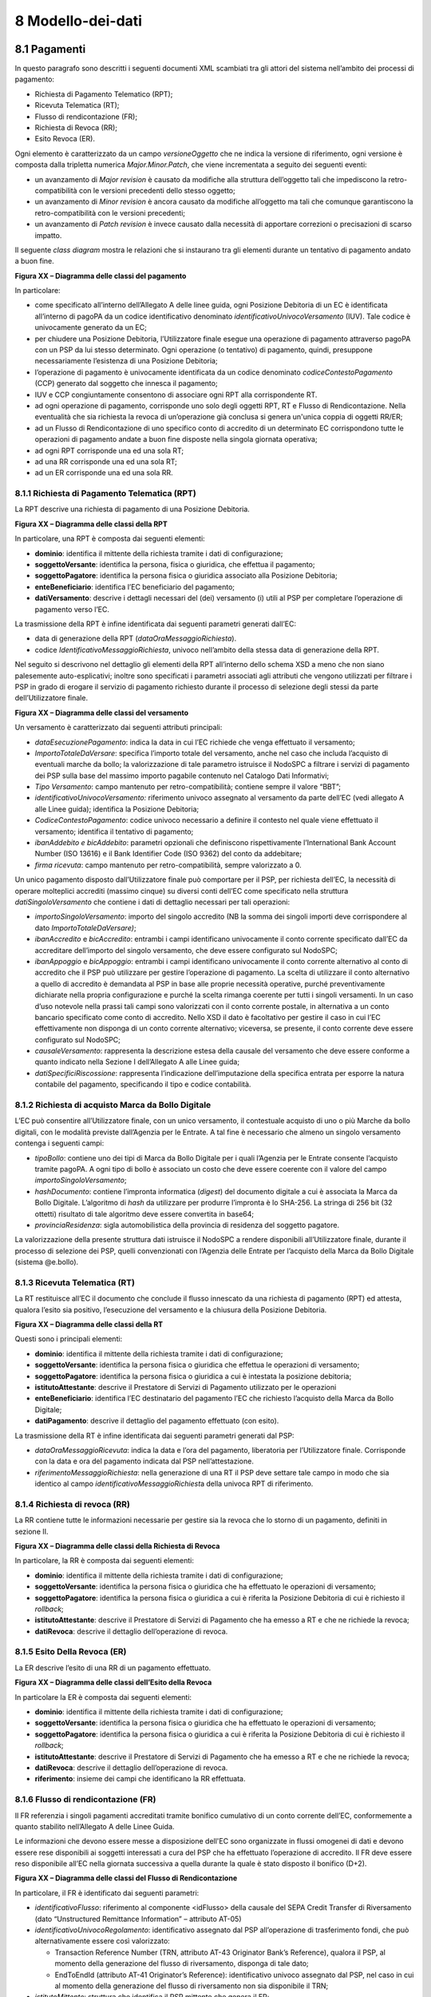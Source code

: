 8 Modello-dei-dati
==================


8.1 Pagamenti
-------------

In questo paragrafo sono descritti i seguenti documenti XML scambiati
tra gli attori del sistema nell’ambito dei processi di pagamento:

-  Richiesta di Pagamento Telematico (RPT);

-  Ricevuta Telematica (RT);

-  Flusso di rendicontazione (FR);

-  Richiesta di Revoca (RR);

-  Esito Revoca (ER).

Ogni elemento è caratterizzato da un campo *versioneOggetto* che ne
indica la versione di riferimento, ogni versione è composta dalla
tripletta numerica *Major.Minor.Patch*, che viene incrementata a seguito
dei seguenti eventi:

-  un avanzamento di *Major revision* è causato da modifiche alla
   struttura dell’oggetto tali che impediscono la retro-compatibilità
   con le versioni precedenti dello stesso oggetto;

-  un avanzamento di *Minor revision* è ancora causato da modifiche
   all’oggetto ma tali che comunque garantiscono la retro-compatibilità
   con le versioni precedenti;

-  un avanzamento di *Patch revision* è invece causato dalla necessità
   di apportare correzioni o precisazioni di scarso impatto.

Il seguente *class diagram* mostra le relazioni che si instaurano tra
gli elementi durante un tentativo di pagamento andato a buon fine.

|image5|

**Figura XX – Diagramma delle classi del pagamento**

In particolare:

-  come specificato all’interno dell’Allegato A delle linee guida, ogni
   Posizione Debitoria di un EC è identificata all’interno di pagoPA da
   un codice identificativo denominato *identificativoUnivocoVersamento*
   (IUV). Tale codice è univocamente generato da un EC;

-  per chiudere una Posizione Debitoria, l’Utilizzatore finale esegue
   una operazione di pagamento attraverso pagoPA con un PSP da lui
   stesso determinato. Ogni operazione (o tentativo) di pagamento,
   quindi, presuppone necessariamente l’esistenza di una Posizione
   Debitoria;

-  l’operazione di pagamento è univocamente identificata da un codice
   denominato *codiceContestoPagamento* (CCP) generato dal soggetto che
   innesca il pagamento;

-  IUV e CCP congiuntamente consentono di associare ogni RPT alla
   corrispondente RT.

-  ad ogni operazione di pagamento, corrisponde uno solo degli oggetti
   RPT, RT e Flusso di Rendicontazione. Nella eventualità che sia
   richiesta la revoca di un’operazione già conclusa si genera un'unica
   coppia di oggetti RR/ER;

-  ad un Flusso di Rendicontazione di uno specifico conto di accredito
   di un determinato EC corrispondono tutte le operazioni di pagamento
   andate a buon fine disposte nella singola giornata operativa;

-  ad ogni RPT corrisponde una ed una sola RT;

-  ad una RR corrisponde una ed una sola RT;

-  ad un ER corrisponde una ed una sola RR.

8.1.1 Richiesta di Pagamento Telematica (RPT)
~~~~~~~~~~~~~~~~~~~~~~~~~~~~~~~~~~~~~~~~~~~~~

La RPT descrive una richiesta di pagamento di una Posizione Debitoria.

|image6|

**Figura XX – Diagramma delle classi della RPT**

In particolare, una RPT è composta dai seguenti elementi:

-  **dominio**: identifica il mittente della richiesta tramite i dati di
   configurazione;

-  **soggettoVersante**: identifica la persona, fisica o giuridica, che
   effettua il pagamento;

-  **soggettoPagatore**: identifica la persona fisica o giuridica
   associato alla Posizione Debitoria;

-  **enteBeneficiario**: identifica l’EC beneficiario del pagamento;

-  **datiVersamento**: descrive i dettagli necessari del (dei)
   versamento (i) utili al PSP per completare l’operazione di pagamento
   verso l’EC.

La trasmissione della RPT è infine identificata dai seguenti parametri
generati dall’EC:

-  data di generazione della RPT (*dataOraMessaggioRichiesta*).

-  codice *IdentificativoMessaggioRichiesta*, univoco nell’ambito della
   stessa data di generazione della RPT.

Nel seguito si descrivono nel dettaglio gli elementi della RPT
all’interno dello schema XSD a meno che non siano palesemente
auto-esplicativi; inoltre sono specificati i parametri associati agli
attributi che vengono utilizzati per filtrare i PSP in grado di erogare
il servizio di pagamento richiesto durante il processo di selezione
degli stessi da parte dell’Utilizzatore finale.

|image7|

**Figura XX – Diagramma delle classi del versamento**

Un versamento è caratterizzato dai seguenti attributi principali:

-  *dataEsecuzionePagamento*: indica la data in cui l’EC richiede che
   venga effettuato il versamento;

-  *ImportoTotaleDaVersare*: specifica l’importo totale del versamento,
   anche nel caso che includa l’acquisto di eventuali marche da bollo;
   la valorizzazione di tale parametro istruisce il NodoSPC a filtrare i
   servizi di pagamento dei PSP sulla base del massimo importo pagabile
   contenuto nel Catalogo Dati Informativi;

-  *Tipo Versamento*: campo mantenuto per retro-compatibilità; contiene
   sempre il valore “BBT”;

-  *identificativoUnivocoVersamento:* riferimento univoco assegnato al
   versamento da parte dell’EC (vedi allegato A alle Linee guida);
   identifica la Posizione Debitoria;

-  *CodiceContestoPagamento*: codice univoco necessario a definire il
   contesto nel quale viene effettuato il versamento; identifica il
   tentativo di pagamento;

-  *ibanAddebito e bicAddebito*: parametri opzionali che definiscono
   rispettivamente l’International Bank Account Number (ISO 13616) e il
   Bank Identifier Code (ISO 9362) del conto da addebitare;

-  *firma ricevuta*: campo mantenuto per retro-compatibilità, sempre
   valorizzato a 0.

Un unico pagamento disposto dall’Utilizzatore finale può comportare per
il PSP, per richiesta dell’EC, la necessità di operare molteplici
accrediti (massimo cinque) su diversi conti dell’EC come specificato
nella struttura *datiSingoloVersamento* che contiene i dati di dettaglio
necessari per tali operazioni:

-  *importoSingoloVersamento*: importo del singolo accredito (NB la
   somma dei singoli importi deve corrispondere al dato
   *ImportoTotaleDaVersare)*;

-  *ibanAccredito* e *bicAccredito*: entrambi i campi identificano
   univocamente il conto corrente specificato dall’EC da accreditare
   dell’importo del singolo versamento, che deve essere configurato sul
   NodoSPC;

-  *ibanAppoggio* e *bicAppoggio*: entrambi i campi identificano
   univocamente il conto corrente alternativo al conto di accredito che
   il PSP può utilizzare per gestire l’operazione di pagamento. La
   scelta di utilizzare il conto alternativo a quello di accredito è
   demandata al PSP in base alle proprie necessità operative, purché
   preventivamente dichiarate nella propria configurazione e purché la
   scelta rimanga coerente per tutti i singoli versamenti. In un caso
   d’uso notevole nella prassi tali campi sono valorizzati con il conto
   corrente postale, in alternativa a un conto bancario specificato come
   conto di accredito. Nello XSD il dato è facoltativo per gestire il
   caso in cui l’EC effettivamente non disponga di un conto corrente
   alternativo; viceversa, se presente, il conto corrente deve essere
   configurato sul NodoSPC;

-  *causaleVersamento*: rappresenta la descrizione estesa della causale
   del versamento che deve essere conforme a quanto indicato nella
   Sezione I dell’Allegato A alle Linee guida;

-  *datiSpecificiRiscossione*: rappresenta l’indicazione
   dell’imputazione della specifica entrata per esporre la natura
   contabile del pagamento, specificando il tipo e codice contabilità.

8.1.2 Richiesta di acquisto Marca da Bollo Digitale
~~~~~~~~~~~~~~~~~~~~~~~~~~~~~~~~~~~~~~~~~~~~~~~~~~~

L’EC può consentire all’Utilizzatore finale, con un unico versamento, il
contestuale acquisto di uno o più Marche da bollo digitali, con le
modalità previste dall’Agenzia per le Entrate. A tal fine è necessario
che almeno un singolo versamento contenga i seguenti campi:

-  *tipoBollo*: contiene uno dei tipi di Marca da Bollo Digitale per i
   quali l’Agenzia per le Entrate consente l’acquisto tramite pagoPA. A
   ogni tipo di bollo è associato un costo che deve essere coerente con
   il valore del campo *importoSingoloVersamento*;

-  *hashDocumento*: contiene l’impronta informatica (*digest*) del
   documento digitale a cui è associata la Marca da Bollo Digitale.
   L’algoritmo di *hash* da utilizzare per produrre l’impronta è lo
   SHA-256. La stringa di 256 bit (32 ottetti) risultato di tale
   algoritmo deve essere convertita in base64;

-  *provinciaResidenza*: sigla automobilistica della provincia di
   residenza del soggetto pagatore.

La valorizzazione della presente struttura dati istruisce il NodoSPC a
rendere disponibili all’Utilizzatore finale, durante il processo di
selezione dei PSP, quelli convenzionati con l’Agenzia delle Entrate per
l’acquisto della Marca da Bollo Digitale (sistema @e.bollo).

8.1.3 Ricevuta Telematica (RT)
~~~~~~~~~~~~~~~~~~~~~~~~~~~~~~~~

La RT restituisce all’EC il documento che conclude il flusso innescato
da una richiesta di pagamento (RPT) ed attesta, qualora l’esito sia
positivo, l’esecuzione del versamento e la chiusura della Posizione
Debitoria.

|image8|

**Figura XX – Diagramma delle classi della RT**

Questi sono i principali elementi:

-  **dominio**: identifica il mittente della richiesta tramite i dati di
   configurazione;

-  **soggettoVersante**: identifica la persona fisica o giuridica che
   effettua le operazioni di versamento;

-  **soggettoPagatore**: identifica la persona fisica o giuridica a cui
   è intestata la posizione debitoria;

-  **istitutoAttestante**: descrive il Prestatore di Servizi di
   Pagamento utilizzato per le operazioni

-  **enteBeneficiario**: identifica l’EC destinatario del pagamento l’EC
   che richiesto l’acquisto della Marca da Bollo Digitale;

-  **datiPagamento**: descrive il dettaglio del pagamento effettuato
   (con esito).

La trasmissione della RT è infine identificata dai seguenti parametri
generati dal PSP:

-  *dataOraMessaggioRicevuta*: indica la data e l’ora del pagamento,
   liberatoria per l’Utilizzatore finale. Corrisponde con la data e ora
   del pagamento indicata dal PSP nell’attestazione.

-  *riferimentoMessaggioRichiesta*: nella generazione di una RT il PSP
   deve settare tale campo in modo che sia identico al campo
   *identificativoMessaggioRichiest*\ a della univoca RPT di
   riferimento.

8.1.4 Richiesta di revoca (RR)
~~~~~~~~~~~~~~~~~~~~~~~~~~~~~~

La RR contiene tutte le informazioni necessarie per gestire sia la
revoca che lo storno di un pagamento, definiti in sezione II.

|image9|

**Figura XX – Diagramma delle classi della Richiesta di Revoca**

In particolare, la RR è composta dai seguenti elementi:

-  **dominio**: identifica il mittente della richiesta tramite i dati di
   configurazione;

-  **soggettoVersante**: identifica la persona fisica o giuridica che ha
   effettuato le operazioni di versamento;

-  **soggettoPagatore**: identifica la persona fisica o giuridica a cui
   è riferita la Posizione Debitoria di cui è richiesto il *rollback*;

-  **istitutoAttestante**: descrive il Prestatore di Servizi di
   Pagamento che ha emesso a RT e che ne richiede la revoca;

-  **datiRevoca**: descrive il dettaglio dell’operazione di revoca.

8.1.5 Esito Della Revoca (ER)
~~~~~~~~~~~~~~~~~~~~~~~~~~~~~~

La ER descrive l’esito di una RR di un pagamento effettuato.

|image_cd_ES.png|

**Figura XX – Diagramma delle classi dell’Esito della Revoca**

In particolare la ER è composta dai seguenti elementi:

-  **dominio**: identifica il mittente della richiesta tramite i dati di
   configurazione;

-  **soggettoVersante**: identifica la persona fisica o giuridica che ha
   effettuato le operazioni di versamento;

-  **soggettoPagatore**: identifica la persona fisica o giuridica a cui
   è riferita la Posizione Debitoria di cui è richiesto il *rollback*;

-  **istitutoAttestante**: descrive il Prestatore di Servizi di
   Pagamento che ha emesso a RT e che ne richiede la revoca;

-  **datiRevoca**: descrive il dettaglio dell’operazione di revoca.

-  **riferimento**: insieme dei campi che identificano la RR effettuata.

8.1.6 Flusso di rendicontazione (FR)
~~~~~~~~~~~~~~~~~~~~~~~~~~~~~~~~~~~~

Il FR referenzia i singoli pagamenti accreditati tramite bonifico
cumulativo di un conto corrente dell’EC, conformemente a quanto
stabilito nell’Allegato A delle Linee Guida.

Le informazioni che devono essere messe a disposizione dell'EC sono
organizzate in flussi omogenei di dati e devono essere rese disponibili
ai soggetti interessati a cura del PSP che ha effettuato l’operazione di
accredito. Il FR deve essere reso disponibile all’EC nella giornata
successiva a quella durante la quale è stato disposto il bonifico (D+2).

|image11|

**Figura XX – Diagramma delle classi del Flusso di Rendicontazione**

In particolare, il FR è identificato dai seguenti parametri:

-  *identificativoFlusso*: riferimento al componente <idFlusso> della
   causale del SEPA Credit Transfer di Riversamento (dato “Unstructured
   Remittance Information” – attributo AT-05)

-  *identificativoUnivocoRegolamento*: identificativo assegnato dal PSP
   all’operazione di trasferimento fondi, che può alternativamente
   essere così valorizzato:

   -  Transaction Reference Number (TRN, attributo AT-43 Originator
      Bank’s Reference), qualora il PSP, al momento della generazione
      del flusso di riversamento, disponga di tale dato;

   -  EndToEndId (attributo AT-41 Originator’s Reference):
      identificativo univoco assegnato dal PSP, nel caso in cui al
      momento della generazione del flusso di riversamento non sia
      disponibile il TRN;

-  *istitutoMittente*: struttura che identifica il PSP mittente che
   genera il FR;

-  *istitutoRicevente*: identifica l’EC destinatario del flusso;

-  *datiSingoloPagamento*: struttura che riporta la distinta dei
   versamenti cumulati all’interno del flusso SCT; ciascun versamento
   viene messo in relazione con i seguenti elementi:

   -  la Posizione Debitoria, attraverso
      l’\ *identificativoUnivocoVersamento* (IUV);

   -  le RT prodotte dal PSP, attraverso
      l’\ *identificativoUnivocoRiscossione* (IUR) ed eventualmente
      l’\ *indiceDatiSingoloPagamento* che specifica l’indice (numero
      d’ordine) nella lista di versamenti all’interno della RT.

	  
8.2 Messaggi di errore
----------------------

In caso di errori verificatisi nel colloquio tra i vari soggetti
aderenti (EC e PSP) ed il NodoSPC, i relativi messaggi di errore vengono
descritti utilizzando la struttura **faultBean** mostrata nel seguente
diagramma.

|image_bean|

**Figura XX – Oggetto fauBean**

La struttura contiene i seguenti parametri:

-  *id*: identificativo del soggetto che emette l’errore, valorizzato
   con idDominio (nel caso di EC), identificativoPSP (nel caso di PSP) e
   da una costante “NodoDeiPagamentiSPC” nel caso di errore identificato
   da parte del NodoSPC;

-  *faultCode:* codice dell’errore, composto secondo il seguente
   formato:

..

   <erogatore>_<codice errore>

   Dove <erogatore> rappresenta il soggetto che ha emesso l’errore e può
   assumere i seguenti valori:

   PPT: errore emesso da NodoSPC;

   PAA: errore emesso da EC;

   CANALE: errore emesso da PSP.

-  *faultString*: specifica del codice dell’errore. Ogni soggetto
   emittente valorizza tale parametro sulla base delle indicazioni
   fornite nella tabella dei Codici di errore di seguito riportata.

-  *description:* descrizione aggiuntiva dell’errore impostata dal
   soggetto che emette l’errore. Nella emissione di un **faultCode**
   *PAA_SEMANTICA* (EC) o *CANALE_SEMANTICA* (PSP), i soggetti erogatori
   (EC o PSP) dovranno indicare nel presente dato lo specifico errore
   legato all’elaborazione dell’oggetto ricevuto. Nel caso in cui il
   NodoSPC trasmetta verso un soggetto un errore di Controparte con
   **faultCode** valorizzato, a seconda del caso, a
   *PPT_ERRORE_EMESSO_DA_PAA* o *PPT_CANALE_ERRORE,* il campo è
   valorizzato con l’errore emesso dalla Controparte.

-  *serial*: posizione dell’elemento nella lista a cui fa riferimento.
   Utile quando si fornisce un parametro in forma di vettore (ad
   esempio, nella primitiva **nodoInviaCarrelloRPT**). Nel caso in cui
   l'errore sia generato dall'EC o dal PSP, il dato riporta il valore
   del dato *faultBean.serial* impostato dall'EC o dal PSP;

-  *originalFaultCode:* codice dell’errore generato dalla Controparte.
   Non è presente se il soggetto che emette l’errore è il NodoSPC;

-  *originalFaultString:* specifica dell’errore generato dalla
   Controparte. Non è presente se il soggetto che emette l’errore è il
   NodoSPC;

-  *originalDescription*: descrizione aggiuntiva dell’errore generato
   dalla Controparte. Non è presente se il soggetto che emette l’errore
   è il NodoSPC.

La tabella sottostante riporta l’elenco dei codici di errore
(*faultCode*) che i soggetti dovranno utilizzare al verificarsi delle
condizioni di errore (*faultString*).

+-----------------------------------+-----------------------------------+
| faultCode                         | faultString                       |
+===================================+===================================+
| *CANALE_AVVISO_DUPLICATO*         | Messaggio di *warning* per Avviso |
|                                   | duplicato                         |
+-----------------------------------+-----------------------------------+
| *CANALE_BUSTA_ERRATA*             | Messaggio dismesso                |
+-----------------------------------+-----------------------------------+
| *CANALE_ER_DUPLICATA*             | ER duplicata                      |
+-----------------------------------+-----------------------------------+
| *CANALE_FIRMA_SCONOSCIUTA*        | Messaggio dismesso                |
+-----------------------------------+-----------------------------------+
| *CANALE_INDISPONIBILE*            | Servizio non disponibile          |
+-----------------------------------+-----------------------------------+
| *CANALE_RICHIEDENTE_ERRATO*       | Identificativo richiedente non    |
|                                   | valido                            |
+-----------------------------------+-----------------------------------+
| *CANALE_RPT_DUPLICATA*            | RPT duplicata.                    |
+-----------------------------------+-----------------------------------+
| *CANALE_RPT_RIFIUTATA*            | RPT rifiutata                     |
+-----------------------------------+-----------------------------------+
| *CANALE_RPT_SCONOSCIUTA*          | RPT sconosciuta                   |
+-----------------------------------+-----------------------------------+
| *CANALE_RT_NON_DISPONIBILE*       | RT non disponibile                |
+-----------------------------------+-----------------------------------+
| *CANALE_RT_SCONOSCIUTA*           | RT sconosciuta                    |
+-----------------------------------+-----------------------------------+
| *CANALE_SEMANTICA*                | Errore semantico                  |
+-----------------------------------+-----------------------------------+
| *CANALE_SINTASSI_EXTRAXSD*        | Errore di sintassi extra XSD      |
+-----------------------------------+-----------------------------------+
| *CANALE_SINTASSI_XSD*             | Errore di sintassi XSD            |
+-----------------------------------+-----------------------------------+
| *CANALE_SYSTEM_ERROR*             | Errore generico                   |
+-----------------------------------+-----------------------------------+
| *PAA_ATTIVA_RPT_IMPORTO_NON_VALID | L’importo del pagamento in attesa |
| O*                                | non è congruente con il dato      |
|                                   | indicato dal PSP                  |
+-----------------------------------+-----------------------------------+
| *PAA_ER_DUPLICATA*                | Esito Revoca duplicato            |
+-----------------------------------+-----------------------------------+
| *PAA_ERRORE_FORMATO_BUSTA_FIRMATA | Formato busta di firma errato o   |
| *                                 | non corrispondente al *tipoFirma* |
+-----------------------------------+-----------------------------------+
| *PAA_FIRMA_ERRATA*                | Errore di firma                   |
+-----------------------------------+-----------------------------------+
| *PAA_FIRMA_INDISPONIBILE*         | Impossibile firmare               |
+-----------------------------------+-----------------------------------+
| *PAA_ID_DOMINIO_ERRATO*           | La PAA non corrisponde al Dominio |
|                                   | indicato                          |
+-----------------------------------+-----------------------------------+
| *PAA_ID_INTERMEDIARIO_ERRATO*     | Identificativo intermediario non  |
|                                   | corrispondente                    |
+-----------------------------------+-----------------------------------+
| *PAA_PAGAMENTO_ANNULLATO*         | Pagamento in attesa risulta       |
|                                   | annullato all’Ente Creditore      |
+-----------------------------------+-----------------------------------+
| *PAA_PAGAMENTO_DUPLICATO*         | Pagamento in attesa risulta       |
|                                   | concluso all’Ente Creditore       |
+-----------------------------------+-----------------------------------+
| *PAA_PAGAMENTO_IN_CORSO*          | Pagamento in attesa risulta in    |
|                                   | corso all’Ente Creditore          |
+-----------------------------------+-----------------------------------+
| *PAA_PAGAMENTO_SCADUTO*           | Pagamento in attesa risulta       |
|                                   | scaduto all’Ente Creditore        |
+-----------------------------------+-----------------------------------+
| *PAA_PAGAMENTO_SCONOSCIUTO*       | Pagamento in attesa risulta       |
|                                   | sconosciuto all’Ente Creditore    |
+-----------------------------------+-----------------------------------+
| *PAA_RPT_SCONOSCIUTA*             | La RPT risulta sconosciuta        |
+-----------------------------------+-----------------------------------+
| *PAA_RT_DUPLICATA*                | La RT è già stata accettata       |
+-----------------------------------+-----------------------------------+
| *PAA_RT_SCONOSCIUTA*              | RT sconosciuta                    |
+-----------------------------------+-----------------------------------+
| *PAA_SEMANTICA*                   | Errore semantico                  |
+-----------------------------------+-----------------------------------+
| *PAA_SINTASSI_EXTRAXSD*           | Errore di sintassi extra XSD      |
+-----------------------------------+-----------------------------------+
| *PAA_SINTASSI_XSD*                | Errore di sintassi XSD            |
+-----------------------------------+-----------------------------------+
| *PAA_STAZIONE_INT_ERRATA*         | Stazione intermediario non        |
|                                   | corrispondente                    |
+-----------------------------------+-----------------------------------+
| *PAA_SYSTEM_ERROR*                | Errore generico                   |
+-----------------------------------+-----------------------------------+
| *PAA_TIPOFIRMA_SCONOSCIUTO*       | Il campo *tipoFirma* non          |
|                                   | corrisponde ad alcun valore       |
|                                   | previsto                          |
+-----------------------------------+-----------------------------------+
| *PPT_AUTENTICAZIONE*              | Errore di autenticazione          |
+-----------------------------------+-----------------------------------+
| *PPT_AUTORIZZAZIONE*              | Il richiedente non ha i diritti   |
|                                   | per l’operazione                  |
+-----------------------------------+-----------------------------------+
| *PPT_CANALE_DISABILITATO*         | Canale conosciuto ma disabilitato |
|                                   | da configurazione                 |
+-----------------------------------+-----------------------------------+
| *PPT_CANALE_ERR_PARAM_PAG_IMM*    | Parametri restituiti dal Canale   |
|                                   | per identificare il pagamento non |
|                                   | corretti                          |
+-----------------------------------+-----------------------------------+
| *PPT_CANALE_ERRORE*               | Errore restituito dal Canale      |
+-----------------------------------+-----------------------------------+
| *PPT_CANALE_ERRORE_RESPONSE*      | La *response* ricevuta dal Canale |
|                                   | è vuota o non corretta            |
|                                   | sintatticamente o semanticamente  |
+-----------------------------------+-----------------------------------+
| *PPT_CANALE_INDISPONIBILE*        | Nessun Canale utilizzabile e      |
|                                   | abilitato                         |
+-----------------------------------+-----------------------------------+
| *PPT_CANALE_IRRAGGIUNGIBILE*      | Errore di connessione verso il    |
|                                   | Canale                            |
+-----------------------------------+-----------------------------------+
| *PPT_CANALE_NONRISOLVIBILE*       | Il Canale non è specificato, e    |
|                                   | nessun Canale risulta             |
|                                   | utilizzabile secondo              |
|                                   | configurazione                    |
+-----------------------------------+-----------------------------------+
| *PPT_CANALE_SCONOSCIUTO*          | Canale sconosciuto                |
+-----------------------------------+-----------------------------------+
| *PPT_CANALE_SERVIZIO_NONATTIVO*   | Il servizio applicativo del       |
|                                   | Canale non è attivo               |
+-----------------------------------+-----------------------------------+
| *PPT_CANALE_TIMEOUT*              | *Timeout* risposta dal Canale     |
+-----------------------------------+-----------------------------------+
| *PPT_CODIFICA_PSP_SCONOSCIUTA*    | Valore di codificaInfrastruttura  |
|                                   | PSP non censito                   |
+-----------------------------------+-----------------------------------+
| *PPT_DOMINIO_DISABILITATO*        | Dominio disabilitato              |
+-----------------------------------+-----------------------------------+
| *PPT_DOMINIO_SCONOSCIUTO*         | *IdentificativoDominio*           |
|                                   | sconosciuto                       |
+-----------------------------------+-----------------------------------+
| *PPT_ERRORE_EMESSO_DA_PAA*        | Errore restituito dall’Ente       |
|                                   | Creditore                         |
+-----------------------------------+-----------------------------------+
| *PPT_ERRORE_FORMATO_BUSTA_FIRMATA | Formato busta di firma errato o   |
| *                                 | non corrispondente al *tipoFirma* |
+-----------------------------------+-----------------------------------+
| *PPT_FIRMA_INDISPONIBILE*         | Impossibile firmare               |
+-----------------------------------+-----------------------------------+
| *PPT_IBAN_NON_CENSITO*            | Il codice IBAN indicato dall’Ente |
|                                   | Creditore non è presente nella    |
|                                   | lista degli IBAN comunicati al    |
|                                   | sistema pagoPA                    |
+-----------------------------------+-----------------------------------+
| *PPT_ID_CARRELLO_DUPLICATO*       | Identificativo Carrello RPT       |
|                                   | duplicato                         |
+-----------------------------------+-----------------------------------+
| *PPT_ID_FLUSSO_SCONOSCIUTO*       | Identificativo flusso sconosciuto |
+-----------------------------------+-----------------------------------+
| *PPT_ISCRIZIONE_NON_PRESENTE*     | Iscrizione non presente in        |
|                                   | archivio                          |
+-----------------------------------+-----------------------------------+
| *PPT_OPER_NON_REVOCABILE*         | Operazione non revocabile         |
+-----------------------------------+-----------------------------------+
| *PPT_OPER_NON_STORNABILE*         | Operazione non stornabile         |
+-----------------------------------+-----------------------------------+
| *PPT_PSP_DISABILITATO*            | PSP conosciuto ma disabilitato da |
|                                   | configurazione                    |
+-----------------------------------+-----------------------------------+
| *PPT_PSP_SCONOSCIUTO*             | PSP sconosciuto                   |
+-----------------------------------+-----------------------------------+
| *PPT_RPT_DUPLICATA*               | RPT duplicata                     |
+-----------------------------------+-----------------------------------+
| *PPT_RPT_NON_INOLTRABILE*         | La RPT richiesta e fornita dalla  |
|                                   | PA non può essere inoltrata in    |
|                                   | quanto non corretta formalmente   |
+-----------------------------------+-----------------------------------+
| *PPT_RPT_SCONOSCIUTA*             | RPT sconosciuta                   |
+-----------------------------------+-----------------------------------+
| *PPT_RT_DUPLICATA*                | La RT inviata dal PSP è già stata |
|                                   | inviata (RT *push*)               |
+-----------------------------------+-----------------------------------+
| *PPT_RT_NONDISPONIBILE*           | RT non ancora pronta              |
+-----------------------------------+-----------------------------------+
| *PPT_RT_SCONOSCIUTA*              | RT sconosciuta                    |
+-----------------------------------+-----------------------------------+
| *PPT_SEMANTICA*                   | Errore semantico                  |
+-----------------------------------+-----------------------------------+
| *PPT_SINTASSI_EXTRAXSD*           | Errore di sintassi extra XSD      |
+-----------------------------------+-----------------------------------+
| *PPT_SINTASSI_XSD*                | Errore di sintassi XSD            |
+-----------------------------------+-----------------------------------+
| *PPT_STAZIONE_INT_PA_DISABILITATA | Stazione disabilitata             |
| *                                 |                                   |
+-----------------------------------+-----------------------------------+
| *PPT_STAZIONE_INT_PA_IRRAGGIUNGIB | Errore di connessione verso la    |
| ILE*                              | Stazione                          |
+-----------------------------------+-----------------------------------+
| *PPT_STAZIONE_INT_PA_SCONOSCIUTA* | *IdentificativoStazioneRichiedent |
|                                   | e*                                |
|                                   | sconosciuto                       |
+-----------------------------------+-----------------------------------+
| *PPT_STAZIONE_INT_PA_SERVIZIO_NON | Il Servizio Applicativo della     |
| ATTIVO*                           | Stazione non è attivo             |
+-----------------------------------+-----------------------------------+
| *PPT_SUPERAMENTOSOGLIA*           | Una qualche soglia fissata per    |
|                                   | PPT è temporaneamente superata e  |
|                                   | la richiesta è quindi rifiutata   |
+-----------------------------------+-----------------------------------+
| *PPT_SYSTEM_ERROR*                | Errore generico                   |
+-----------------------------------+-----------------------------------+
| *PPT_TIPOFIRMA_SCONOSCIUTO*       | Il campo *tipoFirma* non          |
|                                   | corrisponde ad alcun valore       |
|                                   | previsto                          |
+-----------------------------------+-----------------------------------+
| *PPT_ULTERIORE_ISCRIZIONE*        | Ulteriore iscrizione              |
|                                   | precedentemente censita           |
+-----------------------------------+-----------------------------------+
| *PPT_WISP_SESSIONE_SCONOSCIUTA*   | La tripletta                      |
|                                   | *idDominio*\ +\ *keyPA*\ +\ *keyW |
|                                   | ISP*                              |
|                                   | non corrisponde ad alcuna         |
|                                   | sessione memorizzata nella        |
|                                   | componente WISP                   |
+-----------------------------------+-----------------------------------+
| *PPT_WISP_TIMEOUT_RECUPERO_SCELTA | La tripletta                      |
| *                                 | *idDominio*\ +\ *keyPA*\ +\ *keyW |
|                                   | ISP*                              |
|                                   | è relativa ad una scelta          |
|                                   | effettuata scaduta                |
+-----------------------------------+-----------------------------------+

**Tabella** XX **– Codici di errore**


8.3 Avvisatura digitale
-----------------------

+----------+-----------------------------------------------+
| |image0| | **Paragrafo soggetto a proposta di modifica** |
+----------+-----------------------------------------------+

Questo paragrafo descrive gli elementi scambiati tra il NodoSPC e gli
attori coinvolti per realizzare la funzione di Avvisatura Digitale.

In particolare, gli elementi principali che vengono scambiati sono:

-  **Avvisatura**, rappresenta il dato attraverso il quale un EC
   notifica ad un Soggetto Pagatore un avviso di pagamento digitale. Può
   essere scambiato singolarmente o attraverso una lista.

-  **Esito Inoltro Avvisatura**, rappresenta la notifica dell’avvenuta
   consegna dell’avviso precedentemente inviato.

-  **Iscrizione Servizio**, rappresenta la richiesta di un utente finale
   di ricezione degli avvisi di pagamento tramite uno dei canali messi a
   disposizione dai PSP.

Il seguente Diagramma delle classi rappresenta la relazione tra i
diversi oggetti scambiati ed altri oggetti già descritti nei paragrafi
precedenti.

|image1|

**Figura XX – Diagramma delle classi dell’avvisatura**

8.3.1 Avviso digitale
~~~~~~~~~~~~~~~~~~~~~

L’Avvisatura rappresenta il documento telematico con il quale un EC
notifica ad un Soggetto Pagatore un Avviso di Pagamento.

|image2|

**Figura XX – Diagramma delle relazioni degli attributi
dell’Avvisatura**

Una Avvisatura è descritta dai seguenti parametri:

-  *codiceAvviso*: è il numero dell’avviso di pagamento, composto come
   descritto nell’allegato A delle Linee Guida;

-  *tassonomiaAvviso*: classificazione dell’avviso;

-  *dataScadenzaPagamento*: rappresenta la data ultima entro la quale si
   richiede che venga pagato l’avviso di pagamento;

-  *dataScadenzaAvviso*: Indica la data, successiva alla data di
   scadenza del pagamento, sino alla quale si ritiene valido l'avviso;

-  *importoAvviso*: rappresenta l’importo da pagare, potrebbe subire
   delle variazioni;

-  *descrizionePagamento*: testo libero che descrive la natura
   dell’avviso;

-  *urlAvviso*: URL di una pagina web messa a disposizione dall'EC dove
   l'Utilizzatore finale può consultare l'avviso di pagamento;

-  *tipoPagamento* : indica la natura del pagamento;

-  *tipoOperazione*: indica il tipo di operazione connessa con l’avviso.
   Può assumere i seguenti valori:

..

   ‘C’ = Creazione di un nuovo avviso

   ‘U’= Modifica di un avviso esistente

   ‘D’= Cancellazione di un avviso esistente

Inoltre contiene informazioni in merito a:

-  **anagrafica beneficiario**: descrive l’EC che ha emesso l’avviso di
   pagamento;

-  **identificativo dominio**: contiene il codice fiscale del soggetto
   direttamente connesso che invia l'avviso Digitale;

-  **soggetto pagatore**: identifica il soggetto destinatario
   dell’avviso;

-  **dati Singolo Pagamento**: descrive i dettagli del pagamento da
   effettuare.

Il tipo *ListaAvvisiDigitali* è la struttura composta dall’insieme di
più avvisi, purché di numero inferiore a 100.000 elementi.

8.3.2 Esito Inoltro Avvisatura
~~~~~~~~~~~~~~~~~~~~~~~~~~~~~~

È un oggetto informatico, predisposto dal Nodo-SPC, che permette all’EC
di conoscere l’esito del relativo inoltro massivo di Avvisi digitali.

|image3|

**Figura XX – Diagramma delle classi dell’esito inoltro avvisatura**

Contiene al suo interno informazioni riguardo a:

-  **identificativoMessaggioRichiesta**: riferimento all’avviso inviato

-  **identificativoDominio**: il codice fiscale del soggetto
   direttamente connesso che ha inviato l'avviso Digitale di cui il
   NodoSPC sta fornendo l’Esito.

-  **EsitoAvvisatura**: struttura che descrive l’esito dell’inoltro
   dell’avvisatura.

L’esito di un avvisatura è descritto dai seguenti parametri:

-  *tipoCanaleEsito*: tipologia di canale usato per inviare l’avviso
   all'utente;

-  *IdentificativoCanale*: identificativo del canale “mobile” a cui si
   riferisce l’esito dell’avvisatura;

-  *codiceEsito*: esito dell'invio riferito al singolo canale;

-  *descrizioneEsito*: testo libero che, in caso di esito negativo
   (codiceEsito<>0), descrive l’evento stesso.

8.3.3 Iscrizione al servizio
~~~~~~~~~~~~~~~~~~~~~~~~~~~~

Definisce lo schema secondo il quale un PSP richiede al NodoSPC di
ricevere le avvisature destinate ad un Soggetto Pagatore.

|image4|

**Figura XX – Diagramma delle classi dell’iscrizione al servizio**

Contiene al suo interno informazioni riguardo a:

-  **IdentificativoUnivocoSoggetto**: descrizione del Soggetto Pagatore
   del quale si vuole ricevere le avvisature.

È descritto dai seguenti parametri:

-  *azioneDiAggiornamento*: Indica il tipo di aggiornamento richiesto,
   può assumere i seguenti valori:

   -  ‘A’= Attivazione

   -  ‘D’= disattivazione

8.4 Configurazione
------------------

In questo paragrafo vengono descritte tutte le informazioni necessarie
al NodoSPC per configurare opportunamente gli attori ad esso connessi,
ovvero EC e PSP.

Per la comunicazione di tali informazioni il NodoSPC mette a
disposizione l’applicazione *web* Portale delle Adesioni. Per ulteriori
dettagli consultare la Sezione IV.

8.4.1. Ente Creditore
~~~~~~~~~~~~~~~~~~~~~

L’oggetto Ente Creditore viene identificato nel sistema attraverso il
proprio codice fiscale (campo *idDominio*) e caratterizzato dai seguenti
attributi:

-  Descrizione dell’erogazione dei servizi;

-  Dettaglio di eventuali servizi disponibili per pagamento spontaneo
   disposto presso il PSP;

-  Dettaglio dei conti correnti di accredito e di appoggio incasso
   utilizzati.

Il documento che raccoglie la porzione pubblica di tali informazioni che
deve essere resa disponibile alle controparti è raccolta nel documento
Tabella delle Controparti che il NodoSPC rende disponibile tramite
primitive SOAP descritte fra le funzioni ausiliarie.

|cd_ConfigurazioneEnti|

**Figura XX – Diagramma delle classi per la configurazione di un EC**

8.4.2 PSP
~~~~~~~~~

L’oggetto PSP viene identificato nel sistema (campo *identificativoPSP*)
attraverso il codice BIC oppure da un codice formato dalla
concatenazione della stringa “ABI” con il valore del codice ABI del PSP.
(La scelta fra i due identificativi deve essere compiuta dal PSP al
momento della prima configurazione e è irreversibile). Ogni PSP è
caratterizzato dalle seguenti proprietà:

-  specifica sulla pubblicazione delle informazioni;

-  dettaglio dei servizi di pagamento attivati (canali).

|image14|

**Figura XX – Diagramma delle classi per la configurazione di un PSP**

Il documento che raccoglie la porzione pubblica di tali informazioni che
deve essere resa disponibile alle controparti EC è raccolta nel
documento InformativaPSP che il NodoSPC rende disponibile tramite
primitive SOAP descritte fra le funzioni ausiliarie.

Inoltre, per la configurazione delle modalità di pagamento nel sistema
pagoPA, il PSP produce il documento Catalogo Dati Informativi, come
riportato nella sezione IV.

8.4.2.1 Pubblicazione
'''''''''''''''''''''

All’interno di questa struttura, il PSP specifica gli attributi comuni a
tutti i servizi di pagamento che rende disponibili sul sistema:

-  *dataPubblicazione*: data e ora relativa all’invio dell’ultimo
   aggiornamento delle informazioni;

-  *dataInizioValidita*: data e ora di inizio validità delle
   informazioni;

-  *urlInformazioniPSP*: indirizzo di una pagina web gestita dal PSP
   rivolta all’Utilizzatore finale per la divulgazione di informazioni
   specifiche relative ai servizi di pagamento resi disponibili;

-  *LogoPSP*: logotipo del PSP;

-  *stornoPagamento*: *flag* che indica la capacità tecnica di gestire
   il processo di storno di un pagamento.

-  *marcaBolloDigitale*: *flag* che individua un PSP convenzionato con
   l’Agenzia delle Entrate come rivenditore della Marca da bollo
   digitale attraverso il sistema *@e.bollo*.

8.4.2.2 Canale
'''''''''''''''

La struttura raccoglie tutte le informazioni relative a un servizio di
pagamento messo a disposizione dal PSP sul sistema pagoPA:

-  *identificativoIntermediario*: identificativo dell’Intermediario del
   PSP che fornisce lo specifico accesso (Canale) al PSP per
   l'erogazione del servizio. L'intermediario può coincidere con il PSP
   stesso;

-  *identificativoCanale*: identificativo del canale attraverso il quale
   viene effettuata la transazione;

-  *TipoVersamento*: codice che identifica il tipo di versamento
   utilizzato dal canale;

+-----------------------+-----------------------+-----------------------+
| Tipo Versamento       | Codice                | Descrizione           |
+=======================+=======================+=======================+
| Pagamento con Carta   | CP                    | Il PSP è abilitato a  |
|                       |                       | gestire pagamenti con |
|                       |                       | carta di credito o    |
|                       |                       | debito                |
+-----------------------+-----------------------+-----------------------+
| Pagamento mediante    | OBEP                  | Il PSP è abilitato a  |
| MyBank                |                       | gestire pagamenti     |
|                       |                       | MyBank on line        |
+-----------------------+-----------------------+-----------------------+
| Pagamento attivato    | PO                    | Il PSP è abilitato a  |
| presso il PSP         |                       | gestire pagamenti     |
|                       |                       | interfacciando        |
|                       |                       | l’Utilizzatore        |
|                       |                       | finale.               |
+-----------------------+-----------------------+-----------------------+
| Pagamento mediate     | BP                    | Canale che identifica |
| Poste Italiane        |                       | un canale on line     |
|                       |                       | gestito da Poste      |
|                       |                       | Italiane              |
+-----------------------+-----------------------+-----------------------+

..

   **Tabella XXX – Tipi di versamento**

-  *modelloPagamento*: codice che identifica il modello di pagamento
   gestito dal canale; i calori utilizzabili sono elencati nella
   seguente tabella\ **.**

+-----------------------+-----------------------+-----------------------+
| Modello di pagamento  | Codice                | Descrizione           |
+=======================+=======================+=======================+
| Processo di pagamento | 0                     | Il PSP è abilitato a  |
| con re indirizzamento |                       | gestire pagamenti     |
| on-line               |                       | inizializzati dalla   |
|                       |                       | primitiva             |
|                       |                       | *nodoInviaRPT*        |
+-----------------------+-----------------------+-----------------------+
| Processo di pagamento | 1                     | Il PSP è abilitato a  |
| con re indirizzamento |                       | gestire pagamenti     |
| on-line tramite       |                       | inizializzati dalla   |
| carrello              |                       | primitiva             |
|                       |                       | *nodoInviaCarrelloRPT |
|                       |                       | *                     |
+-----------------------+-----------------------+-----------------------+
| Processo di pagamento | 2                     | Il PSP è abilitato a  |
| con autorizzazione    |                       | gestire pagamenti con |
| gestita dal PSP       |                       | autorizzazione        |
|                       |                       | differita             |
+-----------------------+-----------------------+-----------------------+
| Processo di pagamento | 4                     | Il PSP è abilitato ad |
| attivato presso il    |                       | inizializzare un      |
| PSP                   |                       | processo di pagamento |
+-----------------------+-----------------------+-----------------------+

**Tabella XXX – Modelli di pagamento**

-  *priorità*: campo *boolean* mantenuto per retro-compatibilità da
   valorizzare a ‘false’;

-  *canaleApp*: indica se il canale in questione può essere inserito
   all’interno della categoria “Altri Metodi di Pagamento”;

-  *servizioAlleImprese*: campo *boolean* che indica se il servizio
   erogato dal PSP è destinato ad un utilizzo solo da parte delle
   imprese.

Inoltre, un canale è definito dagli attributi di seguito descritti in
paragrafi dedicati:

8.4.2.2.1 Servizio
''''''''''''''''''

La struttura descrive come verrà visualizzato all’Utilizzatore finale
per selezionare il PSP sul sistema WISP:

-  *nomeServizio*: nome commerciale del servizio / app

-  *logoServizio*: logotipo del servizio / app. Con risoluzione
   400x128px.

8.4.2.2.2 Informazioni dettaglio Servizio
'''''''''''''''''''''''''''''''''''''''''

-  *codiceLingua*: identifica la lingua utilizzata per le informazioni
   di dettaglio della presente struttura. Le lingue supportate dal
   sistema pagoPA sono l’italiano e l’inglese oltre a quelle delle
   minoranze linguistiche tutelate (tedesco, francese e sloveno);

-  *descrizioneServizio*: testo libero a disposizione del PSP per
   specificare il servizio;

-  *disponibilitàServizio*: testo libero utilizzato dal PSP per
   specificare gli orari di erogazione tecnica del servizio;

-  *limitazioniServizio*: informazioni in formato testo che riportano
   eventuali limitazioni poste dal PSP nell'erogazione del servizio,
   (esempio: Servizio dedicato ad una particolare categoria di
   professionisti o imprese);

-  *urlInformazioniCanale*: URL di una pagina *web* contenente
   informazioni relative allo specifico servizio\ *;*

-  *tavoloOperativo*: indica i riferimenti del presidio tecnico
   predisposto per cooperare con il Tavolo Operativo del NodoSPC.

8.4.2.2.3 Plugin
''''''''''''''''

La struttura permette al PSP di definire un set di parametri
personalizzato da utilizzare per interpretare i parametri della redirect
di risposta alla pagina di erogazione del servizio WISP vedi capitolo 9.

8.4.2.2.4 Costi
''''''''''''''''

La struttura definisce la *policy* del calcolo delle commissioni che il
sistema pagoPA deve applicare.

È possibile gestire le seguenti *policy* per il calcolo della
commissione:

-  Numero dei versamenti (*tipoCostoTransazione* = 0): tale *policy*
   calcola il costo della commissione in base al numero di versamenti da
   effettuare. In questo caso:

   -  il numero delle occorrenze della struttura *fasceCostoServizio*
      dovrà essere pari a 1;

   -  l'elemento *tipoCommissione* dovrà essere 0 (in valore assoluto);

   -  l'elemento *costoFisso* dovrà essere 0.

-  Totale versamento (*tipoCostoTransazione* = 1): tale *policy* calcola
   il costo della commissione in base al totale della transazione da
   effettuare. In questo caso è possibile specificare il costo della
   commissione in base alla fascia di prezzo.

8.4.2.2.5 Acquirer
''''''''''''''''''

L’\ *Acquirer* è un soggetto che ha instaurato un rapporto con un PSP
aderente a pagoPA al fine di gestire le transazioni con le carte di
pagamento, interagendo con il VPOS-AgID.

L’\ *Acquirer* viene configurato attraverso i seguenti parametri:

-  *TerminalID*: Terminal Identification Number (TID);

-  *MerchantID*: Merchant Identification Number (MID) che identifica il
   PSP relazionato con l’\ *Aquirer*;

-  *Bin*: lista di Issuer Identification Number (IIN) che identifica le
   carte emesse dal PSP relazionato con l’\ *Aquirer*. Il pagamento con
   una carta il cui BIN è incluso in tale lista è autorizzato
   dall’\ *Aquirer* senza la necessità di accedere ai circuiti
   internazionali. Il NodoSPC gestirà questa tipologia di pagamenti
   inoltrando le relative RPT verso il canale ONUS del PSP. Il canale
   NOT_ON_US è utilizzato dal PSP per gestire i pagamenti con carte
   emesse da altri soggetti.
   
   
 8.5 Giornale degli eventi
-------------------------

Il Giornale degli Eventi (GDE) ha l’obiettivo di consentire la
tracciabilità di ogni operazione di pagamento (andata a buon fine o
abortita) per il tramite del NodoSPC.

L'operazione di pagamento si sviluppa mediante la cooperazione
applicativa tra sistemi diversi degli EC, del NodoSPC e dei PSP. È
quindi necessario, per ricostruire il processo complessivo, che ognuno
dei sistemi interessati dal pagamento telematico si doti di funzioni
specifiche per registrare in modo standardizzato i passaggi principali
del trattamento dell'operazione di pagamento. Gli eventi di ingresso e
di uscita dal sistema, ovvero le attività che comportano
l’attraversamento di una interfaccia, sono punti cardine da tracciare
obbligatoriamente. Sul Giornale degli Eventi si devono altresì annotare
i cambi di stato intermedi significativi per il sistema pagoPA.

Le tracce registrate dai singoli sistemi, in caso di richiesta di
verifica, devono poter essere tempestivamente estratte, inviate al
Tavolo Operativo presidiato dal NodoSPC in modo da essere confrontate
con le analoghe informazioni prodotte da tutti i sistemi di
collaborazione coinvolti nell’operazione in esame.

Ai fini del confronto sono state individuate tre aree di interesse da
monitorare per poter tracciare un pagamento e risolvere eventuali
anomalie:

-  i messaggi scambiati tramite le interfacce esterne (SOAP/http/SFTP);

-  gli oggetti scambiati durante un pagamento (RPT, RT, ecc.);

-  le operazioni interne più significative (rappresentate nei capitoli
   successivi all’interno della presente sezione dalle operazioni
   associate e descritte per i diversi attori).

Nella tabella **Tabella** sottostante sono indicate le informazioni e le
specifiche di rappresentazione dei dati che i soggetti appartenenti al
Dominio sono tenuti a fornire per le verifiche di cui sopra. Questi dati
sono altresì le informazioni "minime" da archiviare nel Giornale degli
Eventi. Tali informazioni devono essere memorizzate presso le strutture
che scambiano le informazioni (EC, PSP, Intermediari tecnologici,
NodoSPC) e devono essere accessibili a richiesta, nei formati che
saranno concordati.

+-----------+-----------+-----------+-----------+-----------+-----------+
| Dato      | Liv       | Genere    | Occ       | Len       | Contenuto |
+===========+===========+===========+===========+===========+===========+
|    dataOr | 1         | an        | 1..1      | 19        | Indica la |
| aEvento   |           |           |           |           | data e    |
|           |           |           |           |           | l’ora     |
|           |           |           |           |           | dell’even |
|           |           |           |           |           | to        |
|           |           |           |           |           | secondo   |
|           |           |           |           |           | il        |
|           |           |           |           |           | formato   |
|           |           |           |           |           | ISO 8601, |
|           |           |           |           |           | alla      |
|           |           |           |           |           | risoluzio |
|           |           |           |           |           | ne        |
|           |           |           |           |           | del       |
|           |           |           |           |           | milliseco |
|           |           |           |           |           | ndo       |
|           |           |           |           |           | e sempre  |
|           |           |           |           |           | riferito  |
|           |           |           |           |           | al GMT.   |
|           |           |           |           |           | Formato   |
|           |           |           |           |           |           |
|           |           |           |           |           | **[YYYY]- |
|           |           |           |           |           | [MM]-[DD] |
|           |           |           |           |           | T[hh]:[mm |
|           |           |           |           |           | ]:[ss.sss |
|           |           |           |           |           | ]**       |
+-----------+-----------+-----------+-----------+-----------+-----------+
|    identi | 1         | an        | 1..1      | 1..35     | Campo     |
| ficativoD |           |           |           |           | alfanumer |
| ominio    |           |           |           |           | ico       |
|           |           |           |           |           | contenent |
|           |           |           |           |           | e         |
|           |           |           |           |           | il codice |
|           |           |           |           |           | fiscale   |
|           |           |           |           |           | dell’EC   |
|           |           |           |           |           | che invia |
|           |           |           |           |           | la        |
|           |           |           |           |           | richiesta |
|           |           |           |           |           | di        |
|           |           |           |           |           | pagamento |
|           |           |           |           |           | .         |
+-----------+-----------+-----------+-----------+-----------+-----------+
|    identi | 1         | an        | 1..1      | 1..35     | Riferimen |
| ficativoU |           |           |           |           | to        |
| nivocoVer |           |           |           |           | univoco   |
| samento   |           |           |           |           | assegnato |
|           |           |           |           |           | al        |
|           |           |           |           |           | pagamento |
|           |           |           |           |           | dall’ente |
|           |           |           |           |           | beneficia |
|           |           |           |           |           | rio       |
|           |           |           |           |           | e         |
|           |           |           |           |           | presente  |
|           |           |           |           |           | nel       |
|           |           |           |           |           | messaggio |
|           |           |           |           |           | che ha    |
|           |           |           |           |           | originato |
|           |           |           |           |           | l’evento. |
+-----------+-----------+-----------+-----------+-----------+-----------+
|    codice | 1         | an        | 1..1      | 1..35     | Codice    |
| ContestoP |           |           |           |           | univoco   |
| agamento  |           |           |           |           | necessari |
|           |           |           |           |           | o         |
|           |           |           |           |           | a         |
|           |           |           |           |           | definire  |
|           |           |           |           |           | il        |
|           |           |           |           |           | contesto  |
|           |           |           |           |           | nel quale |
|           |           |           |           |           | viene     |
|           |           |           |           |           | effettuat |
|           |           |           |           |           | o         |
|           |           |           |           |           | il        |
|           |           |           |           |           | versament |
|           |           |           |           |           | o         |
|           |           |           |           |           | presente  |
|           |           |           |           |           | nel       |
|           |           |           |           |           | messaggio |
|           |           |           |           |           | che ha    |
|           |           |           |           |           | originato |
|           |           |           |           |           | l’evento. |
+-----------+-----------+-----------+-----------+-----------+-----------+
|    identi | 1         | an        | 1..1      | 1..35     | identific |
| ficativoP |           |           |           |           | ativo     |
| restatore |           |           |           |           | del PSP   |
| ServiziPa |           |           |           |           | univoco   |
| gamento   |           |           |           |           | nel       |
|           |           |           |           |           | Dominio   |
|           |           |           |           |           | scelto    |
|           |           |           |           |           | dall’util |
|           |           |           |           |           | izzatore  |
|           |           |           |           |           | finale    |
|           |           |           |           |           | e/o       |
|           |           |           |           |           | dall’EC   |
+-----------+-----------+-----------+-----------+-----------+-----------+
|    tipoVe | 1         | an        | 0..1      | 1..35     | Forma     |
| rsamento  |           |           |           |           | tecnica   |
|           |           |           |           |           | di        |
|           |           |           |           |           | pagamento |
|           |           |           |           |           | presente  |
|           |           |           |           |           | nel       |
|           |           |           |           |           | messaggio |
|           |           |           |           |           | che ha    |
|           |           |           |           |           | originato |
|           |           |           |           |           | l’evento. |
+-----------+-----------+-----------+-----------+-----------+-----------+
|    compon | 1         | an        | 1..1      | 1..35     | Sistema o |
| ente      |           |           |           |           | sottosist |
|           |           |           |           |           | ema       |
|           |           |           |           |           | che ha    |
|           |           |           |           |           | generato  |
|           |           |           |           |           | l’evento  |
|           |           |           |           |           | (es.      |
|           |           |           |           |           | FESP,     |
|           |           |           |           |           | WFESP)    |
+-----------+-----------+-----------+-----------+-----------+-----------+
|    catego | 1         | an        | 1..1      | 1..35     | INTERNO/I |
| riaEvento |           |           |           |           | NTERFACCI |
|           |           |           |           |           | A,        |
|           |           |           |           |           | indica se |
|           |           |           |           |           | l'evento  |
|           |           |           |           |           | tracciato |
|           |           |           |           |           | è         |
|           |           |           |           |           | relativo  |
|           |           |           |           |           | un'operaz |
|           |           |           |           |           | ione      |
|           |           |           |           |           | di        |
|           |           |           |           |           | interfacc |
|           |           |           |           |           | ia        |
|           |           |           |           |           | con altri |
|           |           |           |           |           | sistemi   |
|           |           |           |           |           | oppure se |
|           |           |           |           |           | rappresen |
|           |           |           |           |           | ta        |
|           |           |           |           |           | un'operaz |
|           |           |           |           |           | ione      |
|           |           |           |           |           | interna   |
|           |           |           |           |           | (es.      |
|           |           |           |           |           | cambio di |
|           |           |           |           |           | stato) al |
|           |           |           |           |           | proprio   |
|           |           |           |           |           | sistema   |
+-----------+-----------+-----------+-----------+-----------+-----------+
|    tipoEv | 1         | an        | 1..1      | 1..35     | Identific |
| ento      |           |           |           |           | ativo     |
|           |           |           |           |           | del tipo  |
|           |           |           |           |           | di        |
|           |           |           |           |           | evento.   |
|           |           |           |           |           | Nel caso  |
|           |           |           |           |           | di        |
|           |           |           |           |           | interazio |
|           |           |           |           |           | ni        |
|           |           |           |           |           | SOAP è il |
|           |           |           |           |           | nome del  |
|           |           |           |           |           | metodo    |
|           |           |           |           |           | SOAP.     |
+-----------+-----------+-----------+-----------+-----------+-----------+
|    sottoT | 1         | an        | 1..1      | 1..35     | Nel caso  |
| ipoEvento |           |           |           |           | di        |
|           |           |           |           |           | interazio |
|           |           |           |           |           | ni        |
|           |           |           |           |           | SOAP      |
|           |           |           |           |           | sincrone  |
|           |           |           |           |           | assume i  |
|           |           |           |           |           | valori    |
|           |           |           |           |           | req/rsp   |
|           |           |           |           |           | per       |
|           |           |           |           |           | indicare  |
|           |           |           |           |           | rispettiv |
|           |           |           |           |           | amente    |
|           |           |           |           |           | SOAP      |
|           |           |           |           |           | *Request* |
|           |           |           |           |           | e SOAP    |
|           |           |           |           |           | *Response |
|           |           |           |           |           | *.        |
+-----------+-----------+-----------+-----------+-----------+-----------+
|    identi | 1         | an        | 1..1      | 1..35     | Nel caso  |
| ficativoF |           |           |           |           | di eventi |
| ruitore   |           |           |           |           | di tipo   |
|           |           |           |           |           | INTERFACC |
|           |           |           |           |           | IA        |
|           |           |           |           |           | si deve   |
|           |           |           |           |           | utilizzar |
|           |           |           |           |           | e         |
|           |           |           |           |           | l’Identif |
|           |           |           |           |           | icativo   |
|           |           |           |           |           | del       |
|           |           |           |           |           | sistema   |
|           |           |           |           |           | del       |
|           |           |           |           |           | Soggetto  |
|           |           |           |           |           | richieden |
|           |           |           |           |           | te        |
|           |           |           |           |           | nell’ambi |
|           |           |           |           |           | to        |
|           |           |           |           |           | del       |
|           |           |           |           |           | Dominio.  |
|           |           |           |           |           |           |
|           |           |           |           |           | (Es.      |
|           |           |           |           |           | *identifi |
|           |           |           |           |           | cativoSta |
|           |           |           |           |           | zioneInte |
|           |           |           |           |           | rmediario |
|           |           |           |           |           | PA*       |
|           |           |           |           |           | nel caso  |
|           |           |           |           |           | della     |
|           |           |           |           |           | *nodoInvi |
|           |           |           |           |           | aRPT*)    |
|           |           |           |           |           |           |
|           |           |           |           |           | Nel caso  |
|           |           |           |           |           | di eventi |
|           |           |           |           |           | di tipo   |
|           |           |           |           |           | INTERNO,  |
|           |           |           |           |           | si può    |
|           |           |           |           |           | utilizzar |
|           |           |           |           |           | e         |
|           |           |           |           |           | un nome   |
|           |           |           |           |           | di        |
|           |           |           |           |           | component |
|           |           |           |           |           | e         |
|           |           |           |           |           | o sotto   |
|           |           |           |           |           | component |
|           |           |           |           |           | e         |
|           |           |           |           |           | che       |
|           |           |           |           |           | genera    |
|           |           |           |           |           | l’evento. |
+-----------+-----------+-----------+-----------+-----------+-----------+
|    identi | 1         | an        | 1..1      | 1..35     | Nel caso  |
| ficativoE |           |           |           |           | di eventi |
| rogatore  |           |           |           |           | di tipo   |
|           |           |           |           |           | INTERFACC |
|           |           |           |           |           | IA        |
|           |           |           |           |           | si deve   |
|           |           |           |           |           | utilizzar |
|           |           |           |           |           | e         |
|           |           |           |           |           | l’Identif |
|           |           |           |           |           | icativo   |
|           |           |           |           |           | del       |
|           |           |           |           |           | sistema   |
|           |           |           |           |           | del       |
|           |           |           |           |           | Soggetto  |
|           |           |           |           |           | risponden |
|           |           |           |           |           | te        |
|           |           |           |           |           | nell’ambi |
|           |           |           |           |           | to        |
|           |           |           |           |           | del       |
|           |           |           |           |           | Dominio.  |
|           |           |           |           |           |           |
|           |           |           |           |           | (Es.      |
|           |           |           |           |           | “NodoDeiP |
|           |           |           |           |           | agamentiS |
|           |           |           |           |           | PC”       |
|           |           |           |           |           | nel caso  |
|           |           |           |           |           | della     |
|           |           |           |           |           | *nodoInvi |
|           |           |           |           |           | aRPT*)    |
|           |           |           |           |           |           |
|           |           |           |           |           | Nel caso  |
|           |           |           |           |           | di eventi |
|           |           |           |           |           | di tipo   |
|           |           |           |           |           | INTERNO,  |
|           |           |           |           |           | si può    |
|           |           |           |           |           | utilizzar |
|           |           |           |           |           | e         |
|           |           |           |           |           | un nome   |
|           |           |           |           |           | di        |
|           |           |           |           |           | component |
|           |           |           |           |           | e         |
|           |           |           |           |           | o sotto   |
|           |           |           |           |           | component |
|           |           |           |           |           | e         |
|           |           |           |           |           | che       |
|           |           |           |           |           | processa  |
|           |           |           |           |           | l’evento. |
|           |           |           |           |           | Per       |
|           |           |           |           |           | quest’ult |
|           |           |           |           |           | ima       |
|           |           |           |           |           | tipologia |
|           |           |           |           |           | il valore |
|           |           |           |           |           | può       |
|           |           |           |           |           | coincider |
|           |           |           |           |           | e         |
|           |           |           |           |           | con       |
|           |           |           |           |           | l’\ *iden |
|           |           |           |           |           | tificativ |
|           |           |           |           |           | oFruitore |
|           |           |           |           |           | *,        |
|           |           |           |           |           | qualora   |
|           |           |           |           |           | non vi    |
|           |           |           |           |           | sia un    |
|           |           |           |           |           | component |
|           |           |           |           |           | e         |
|           |           |           |           |           | che       |
|           |           |           |           |           | risponde  |
|           |           |           |           |           | all’event |
|           |           |           |           |           | o         |
|           |           |           |           |           | stesso.   |
+-----------+-----------+-----------+-----------+-----------+-----------+
|    identi | 1         | an        | 0..1      | 1..35     | identific |
| ficativoS |           |           |           |           | ativo     |
| tazioneIn |           |           |           |           | della     |
| termediar |           |           |           |           | Stazione  |
| ioPA      |           |           |           |           | dell’inte |
|           |           |           |           |           | rmediario |
|           |           |           |           |           | dell’EC   |
|           |           |           |           |           | nel       |
|           |           |           |           |           | sistema   |
|           |           |           |           |           | del       |
|           |           |           |           |           | NodoSPC,  |
|           |           |           |           |           | da cui è  |
|           |           |           |           |           | transitat |
|           |           |           |           |           | a         |
|           |           |           |           |           | la        |
|           |           |           |           |           | RPT/RT.   |
+-----------+-----------+-----------+-----------+-----------+-----------+
|    canale | 1         | an        | 0..1      | 1..35     | identific |
| Pagamento |           |           |           |           | ativo     |
|           |           |           |           |           | del       |
|           |           |           |           |           | Canale    |
|           |           |           |           |           | del PSP   |
|           |           |           |           |           | nel       |
|           |           |           |           |           | sistema   |
|           |           |           |           |           | del       |
|           |           |           |           |           | NodoSPC   |
|           |           |           |           |           | da cui è  |
|           |           |           |           |           | transitat |
|           |           |           |           |           | a/si      |
|           |           |           |           |           | vuole far |
|           |           |           |           |           | transitar |
|           |           |           |           |           | e         |
|           |           |           |           |           | la        |
|           |           |           |           |           | RPT/RT.   |
+-----------+-----------+-----------+-----------+-----------+-----------+
|    parame | 1         | an        | 0..1      | 1..512    | parametri |
| triSpecif |           |           |           |           | specifici |
| iciInterf |           |           |           |           | utilizzat |
| accia     |           |           |           |           | i         |
|           |           |           |           |           | nell’inte |
|           |           |           |           |           | rfaccia   |
|           |           |           |           |           | dal PSP o |
|           |           |           |           |           | dall’ECne |
|           |           |           |           |           | l         |
|           |           |           |           |           | modello   |
|           |           |           |           |           | di        |
|           |           |           |           |           | pagamento |
|           |           |           |           |           | 1 o 3     |
+-----------+-----------+-----------+-----------+-----------+-----------+
|    Esito  | 1         | an        | 0..1      | 1..35     | Campo     |
|           |           |           |           |           | opzionale |
|           |           |           |           |           | in base   |
|           |           |           |           |           | allo      |
|           |           |           |           |           | stato     |
|           |           |           |           |           | dell’oper |
|           |           |           |           |           | azione    |
|           |           |           |           |           | al        |
|           |           |           |           |           | momento   |
|           |           |           |           |           | della     |
|           |           |           |           |           | registraz |
|           |           |           |           |           | ione      |
|           |           |           |           |           | dell’even |
|           |           |           |           |           | to.       |
|           |           |           |           |           |           |
|           |           |           |           |           | **Obbliga |
|           |           |           |           |           | torio     |
|           |           |           |           |           | nel caso  |
|           |           |           |           |           | di        |
|           |           |           |           |           | richieste |
|           |           |           |           |           | SOAP.**   |
+-----------+-----------+-----------+-----------+-----------+-----------+

**Tabella** XX **- Informazioni "minime" da archiviare nel "Giornale
degli Eventi "**

Il GDE dovrà contenere sia tutti gli eventi andati a buon fine, sia
quelli abortiti fra cui quelli che hanno dato seguito ad un errore
(evidenziando la categoria dell’errore ricevuto).

Qualora alcune delle informazioni richieste non fossero disponibili per
una data operazione, i corrispondenti campi dovranno essere comunque
valorizzati in uno dei due seguenti modi:

-  N/A: nel caso il valore del campo non sia applicabile al sistema
   pagoPA per l’operazione tracciata (es. *identificativoErogatore* per
   un evento interno);

-  UNKNOW, nel caso il campo sia applicabile, ma non sia stato possibile
   tracciare l’informazione richiesta.

Per quanto riguarda i PSP si precisa che deve essere sempre registrato,
all’interno del Giornale degli Eventi, l’evento relativo alla
generazione della RT (indipendentemente dall’esito del relativo
pagamento) così valorizzando i seguenti campi del giornale:

-  *categoriaEvento* a “INTERNO”;

-  *identificativoErogatore* a “GENERAZIONE-RT”.




.. |image0| image:: media_ModelloDati/media/image1.png
   :width: 0.81568in
   :height: 0.4403in
.. |image1| image:: media_ModelloDati/media/image2.png
   :width: 5.75in
   :height: 3.125in
.. |image2| image:: media_ModelloDati/media/image3.png
   :width: 6.69306in
   :height: 3.02986in
.. |image3| image:: media_ModelloDati/media/image4.png
   :width: 5.125in
   :height: 2.65625in
.. |image4| image:: media_ModelloDati/media/image5.png
   :width: 2.98958in
   :height: 2.125in
.. |image5| image:: media_ModelloDati/media/image6.png
   :width: 3.46528in
   :height: 3.09375in
.. |image6| image:: media_ModelloDati/media/image7.png
   :width: 6.69306in
   :height: 2.12986in
.. |image7| image:: media_ModelloDati/media/image8.png
   :width: 1.27917in
   :height: 3.46181in
.. |image8| image:: media_ModelloDati/media/image9.png
   :width: 6.69306in
   :height: 1.56042in
.. |image9| image:: media_ModelloDati/media/image10.png
   :width: 6.69306in
   :height: 1.89868in
.. |image_cd_ES.png| image:: media_ModelloDati/media/image11.png
   :width: 6.69306in
   :height: 1.69857in
.. |image11| image:: media_ModelloDati/media/image12.png
   :width: 6.69306in
   :height: 2.61481in
.. |image_bean| image:: media_ModelloDati/media/image13.png
   :width: 1.54653in
   :height: 1.75in
.. |cd_ConfigurazioneEnti| image:: media_ModelloDati/media/image14.png
   :width: 6.38958in
   :height: 4.68194in
.. |image14| image:: media_ModelloDati/media/image15.png
   :width: 5.4875in
   :height: 5.29221in
